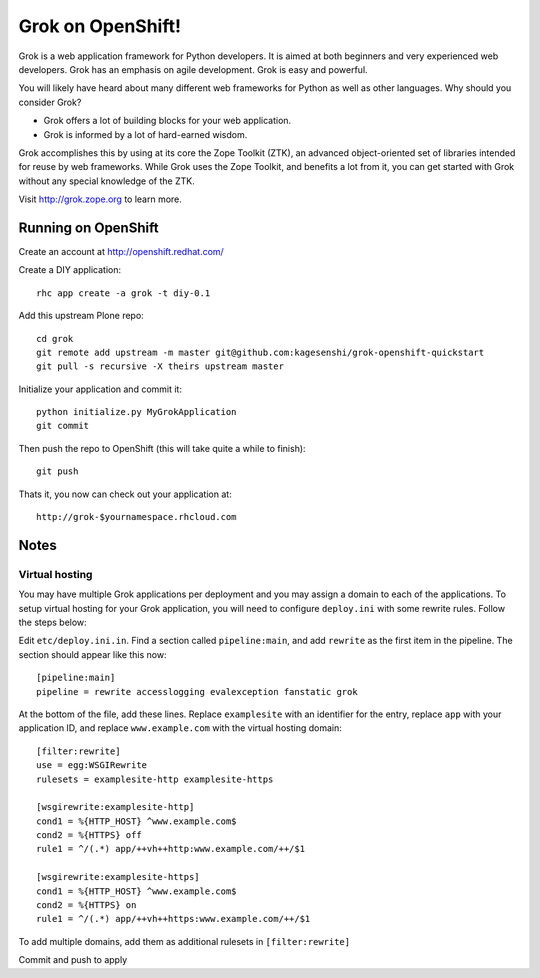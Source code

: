 =====================
Grok on OpenShift!
=====================

Grok is a web application framework for Python developers. It is aimed at both
beginners and very experienced web developers. Grok has an emphasis on agile
development. Grok is easy and powerful.

You will likely have heard about many different web frameworks for Python as
well as other languages. Why should you consider Grok?

* Grok offers a lot of building blocks for your web application.
* Grok is informed by a lot of hard-earned wisdom.

Grok accomplishes this by using at its core the Zope Toolkit (ZTK), an
advanced object-oriented set of libraries intended for reuse by web
frameworks. While Grok uses the Zope Toolkit, and benefits a lot from
it, you can get started with Grok without any special knowledge of the
ZTK.

Visit http://grok.zope.org to learn more.

Running on OpenShift
=====================

Create an account at http://openshift.redhat.com/

Create a DIY application::
  
  rhc app create -a grok -t diy-0.1

Add this upstream Plone repo::
  
  cd grok
  git remote add upstream -m master git@github.com:kagesenshi/grok-openshift-quickstart
  git pull -s recursive -X theirs upstream master

Initialize your application and commit it::
  
  python initialize.py MyGrokApplication
  git commit

Then push the repo to OpenShift (this will take quite a while to finish)::
  
  git push

Thats it, you now can check out your application at::

  http://grok-$yournamespace.rhcloud.com

Notes
======

Virtual hosting
---------------

You may have multiple Grok applications per deployment and you may assign a 
domain to each of the applications. To setup virtual hosting for your
Grok application, you will need to configure ``deploy.ini`` with some
rewrite rules. Follow the steps below:

Edit ``etc/deploy.ini.in``. Find a section called ``pipeline:main``, and add
``rewrite`` as the first item in the pipeline. The section should appear like
this now::
  
  [pipeline:main]
  pipeline = rewrite accesslogging evalexception fanstatic grok

At the bottom of the file, add these lines. Replace ``examplesite`` 
with an identifier for the entry, replace ``app`` with your application ID,
and replace ``www.example.com`` with the virtual hosting domain::

  [filter:rewrite]
  use = egg:WSGIRewrite
  rulesets = examplesite-http examplesite-https
  
  [wsgirewrite:examplesite-http]
  cond1 = %{HTTP_HOST} ^www.example.com$
  cond2 = %{HTTPS} off
  rule1 = ^/(.*) app/++vh++http:www.example.com/++/$1
  
  [wsgirewrite:examplesite-https]
  cond1 = %{HTTP_HOST} ^www.example.com$
  cond2 = %{HTTPS} on
  rule1 = ^/(.*) app/++vh++https:www.example.com/++/$1
  

To add multiple domains, add them as additional rulesets in 
``[filter:rewrite]``

Commit and push to apply
